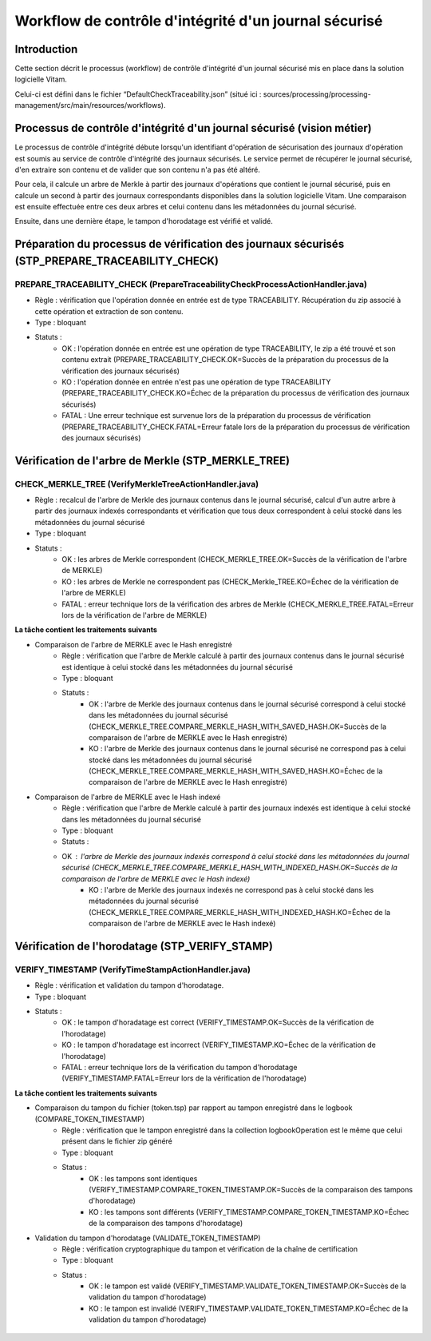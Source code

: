 Workflow de contrôle d'intégrité d'un journal sécurisé
######################################################

Introduction
============

Cette section décrit le processus (workflow) de contrôle d'intégrité d'un journal sécurisé mis en place dans la solution logicielle Vitam.

Celui-ci est défini dans le fichier “DefaultCheckTraceability.json” (situé ici : sources/processing/processing-management/src/main/resources/workflows).

Processus de contrôle d'intégrité d'un journal sécurisé (vision métier)
=======================================================================

Le processus de contrôle d'intégrité débute lorsqu'un identifiant d'opération de sécurisation des journaux d'opération est soumis au service de contrôle d'intégrité des journaux sécurisés. Le service permet de récupérer le journal sécurisé, d'en extraire son contenu et de valider que son contenu n'a pas été altéré.

Pour cela, il calcule un arbre de Merkle à partir des journaux d'opérations que contient le journal sécurisé, puis en calcule un second à partir des journaux correspondants disponibles dans la solution logicielle Vitam. Une comparaison est ensuite effectuée entre ces deux arbres et celui contenu dans les métadonnées du journal sécurisé.

Ensuite, dans une dernière étape, le tampon d'horodatage est vérifié et validé.

Préparation du processus de vérification des journaux sécurisés (STP_PREPARE_TRACEABILITY_CHECK)
================================================================================================

PREPARE_TRACEABILITY_CHECK (PrepareTraceabilityCheckProcessActionHandler.java)
------------------------------------------------------------------------------

* Règle : vérification que l'opération donnée en entrée est de type TRACEABILITY. Récupération du zip associé à cette opération et extraction de son contenu.
* Type : bloquant
* Statuts :
	* OK : l'opération donnée en entrée est une opération de type TRACEABILITY, le zip a été trouvé et son contenu extrait (PREPARE_TRACEABILITY_CHECK.OK=Succès de la préparation du processus de la vérification des journaux sécurisés)
	* KO : l'opération donnée en entrée n'est pas une opération de type TRACEABILITY (PREPARE_TRACEABILITY_CHECK.KO=Échec de la préparation du processus de  vérification des journaux sécurisés)
	* FATAL : Une erreur technique est survenue lors de la préparation du processus de vérification (PREPARE_TRACEABILITY_CHECK.FATAL=Erreur fatale lors de la préparation du processus de vérification des journaux sécurisés)

Vérification de l'arbre de Merkle (STP_MERKLE_TREE)
===================================================

CHECK_MERKLE_TREE (VerifyMerkleTreeActionHandler.java)
------------------------------------------------------

* Règle : recalcul de l'arbre de Merkle des journaux contenus dans le journal sécurisé, calcul d'un autre arbre à partir des journaux indexés correspondants et vérification que tous deux correspondent à celui stocké dans les métadonnées du journal sécurisé
* Type : bloquant
* Statuts :
	* OK : les arbres de Merkle correspondent (CHECK_MERKLE_TREE.OK=Succès de la vérification de l'arbre de MERKLE)
	* KO : les arbres de Merkle ne correspondent pas (CHECK_Merkle_TREE.KO=Échec de la vérification de l'arbre de MERKLE)
	* FATAL : erreur technique lors de la vérification des arbres de Merkle (CHECK_MERKLE_TREE.FATAL=Erreur lors de la vérification de l'arbre de MERKLE)

**La tâche contient les traitements suivants**

* Comparaison de l'arbre de MERKLE avec le Hash enregistré
	* Règle : vérification que l'arbre de Merkle calculé à partir des journaux contenus dans le journal sécurisé est identique à celui stocké dans les métadonnées du journal sécurisé
	* Type : bloquant
	* Statuts :
		* OK : l'arbre de Merkle des journaux contenus dans le journal sécurisé correspond à celui stocké dans les métadonnées du journal sécurisé (CHECK_MERKLE_TREE.COMPARE_MERKLE_HASH_WITH_SAVED_HASH.OK=Succès de la comparaison de l'arbre de MERKLE avec le Hash enregistré)
		* KO : l'arbre de Merkle des journaux contenus dans le journal sécurisé ne correspond pas à celui stocké dans les métadonnées du journal sécurisé (CHECK_MERKLE_TREE.COMPARE_MERKLE_HASH_WITH_SAVED_HASH.KO=Échec de la comparaison de l'arbre de MERKLE avec le Hash enregistré)

* Comparaison de l'arbre de MERKLE avec le Hash indexé
	* Règle : vérification que l'arbre de Merkle calculé à partir des journaux indexés est identique à celui stocké dans les métadonnées du journal sécurisé
	* Type : bloquant
	* Statuts :
        * OK : l'arbre de Merkle des journaux indexés correspond à celui stocké dans les métadonnées du journal sécurisé (CHECK_MERKLE_TREE.COMPARE_MERKLE_HASH_WITH_INDEXED_HASH.OK=Succès de la comparaison de l'arbre de MERKLE avec le Hash indexé)
		* KO : l'arbre de Merkle des journaux indexés ne correspond pas à celui stocké dans les métadonnées du journal sécurisé (CHECK_MERKLE_TREE.COMPARE_MERKLE_HASH_WITH_INDEXED_HASH.KO=Échec de la comparaison de l'arbre de MERKLE avec le Hash indexé)


Vérification de l'horodatage (STP_VERIFY_STAMP)
===============================================

VERIFY_TIMESTAMP (VerifyTimeStampActionHandler.java)
----------------------------------------------------

* Règle : vérification et validation du tampon d'horodatage.
* Type : bloquant
* Statuts :
    * OK : le tampon d'horadatage est correct (VERIFY_TIMESTAMP.OK=Succès de la vérification de l'horodatage)
    * KO : le tampon d'horadatage est incorrect (VERIFY_TIMESTAMP.KO=Échec de la vérification de l'horodatage)
    * FATAL : erreur technique lors de la vérification du tampon d'horodatage (VERIFY_TIMESTAMP.FATAL=Erreur lors de la vérification de l'horodatage)

**La tâche contient les traitements suivants**

* Comparaison du tampon du fichier (token.tsp) par rapport au tampon enregistré dans le logbook (COMPARE_TOKEN_TIMESTAMP)
	* Règle : vérification que le tampon enregistré dans la collection logbookOperation est le même que celui présent dans le fichier zip généré
	* Type : bloquant
	* Status :
		* OK : les tampons sont identiques (VERIFY_TIMESTAMP.COMPARE_TOKEN_TIMESTAMP.OK=Succès de la comparaison des tampons d'horodatage)
		* KO : les tampons sont différents (VERIFY_TIMESTAMP.COMPARE_TOKEN_TIMESTAMP.KO=Échec de la comparaison des tampons d'horodatage)
* Validation du tampon d'horodatage (VALIDATE_TOKEN_TIMESTAMP)
	* Règle : vérification cryptographique du tampon et vérification de la chaîne de certification
	* Type : bloquant
	* Status :
		* OK : le tampon est validé (VERIFY_TIMESTAMP.VALIDATE_TOKEN_TIMESTAMP.OK=Succès de la validation du tampon d'horodatage)
		* KO : le tampon est invalidé (VERIFY_TIMESTAMP.VALIDATE_TOKEN_TIMESTAMP.KO=Échec de la validation du tampon d'horodatage)

.. figure:: images/workflow_traceability.png
	:align: center
